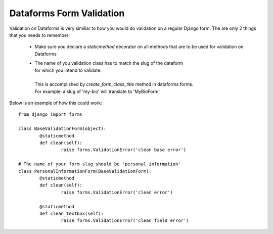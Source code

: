 Dataforms Form Validation
=========================

Validation on Dataforms is very similiar to how you would do validation on a regular
Django form.  The are only 2 things that you needs to remember:

	*	Make sure you declare a *staticmethod* decorator on all methods that are to be 
		used for validation on Dataforms
		
	*	| The name of you validation class has to match the slug of the dataform
		| for which you intend to validate.
		|
		| This is accomplished by *create_form_class_title* method in dataforms.forms.
		| For example: a slug of 'my-bio' will translate to 'MyBioForm'
		
Below is an example of how this could work::

	from django import forms

	class BaseValidationForm(object):
		@staticmethod
		def clean(self):
			raise forms.ValidationError('clean base error')

	# The name of your form slug should be 'personal-information'	
	class PersonalInformationForm(BaseValidationForm):
		@staticmethod
		def clean(self):
			raise forms.ValidationError('clean error')
		
		@staticmethod
		def clean_textbox(self):
			raise forms.ValidationError('clean field error')
		